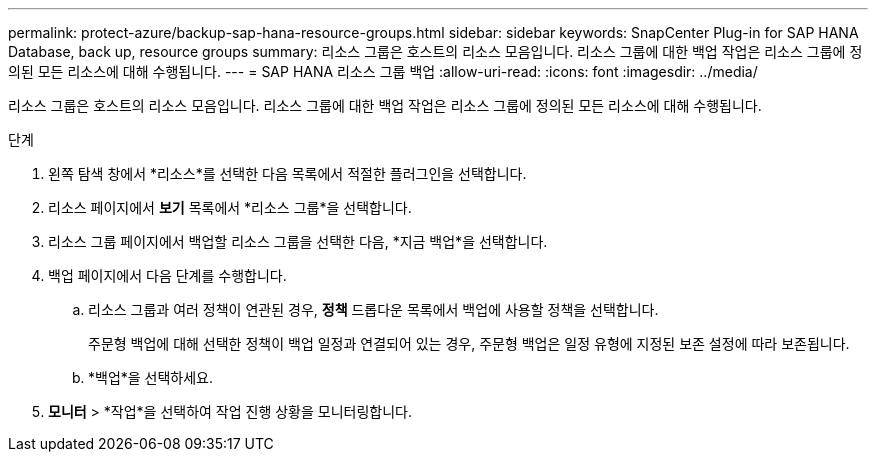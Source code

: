 ---
permalink: protect-azure/backup-sap-hana-resource-groups.html 
sidebar: sidebar 
keywords: SnapCenter Plug-in for SAP HANA Database, back up, resource groups 
summary: 리소스 그룹은 호스트의 리소스 모음입니다.  리소스 그룹에 대한 백업 작업은 리소스 그룹에 정의된 모든 리소스에 대해 수행됩니다. 
---
= SAP HANA 리소스 그룹 백업
:allow-uri-read: 
:icons: font
:imagesdir: ../media/


[role="lead"]
리소스 그룹은 호스트의 리소스 모음입니다.  리소스 그룹에 대한 백업 작업은 리소스 그룹에 정의된 모든 리소스에 대해 수행됩니다.

.단계
. 왼쪽 탐색 창에서 *리소스*를 선택한 다음 목록에서 적절한 플러그인을 선택합니다.
. 리소스 페이지에서 *보기* 목록에서 *리소스 그룹*을 선택합니다.
. 리소스 그룹 페이지에서 백업할 리소스 그룹을 선택한 다음, *지금 백업*을 선택합니다.
. 백업 페이지에서 다음 단계를 수행합니다.
+
.. 리소스 그룹과 여러 정책이 연관된 경우, *정책* 드롭다운 목록에서 백업에 사용할 정책을 선택합니다.
+
주문형 백업에 대해 선택한 정책이 백업 일정과 연결되어 있는 경우, 주문형 백업은 일정 유형에 지정된 보존 설정에 따라 보존됩니다.

.. *백업*을 선택하세요.


. *모니터* > *작업*을 선택하여 작업 진행 상황을 모니터링합니다.

